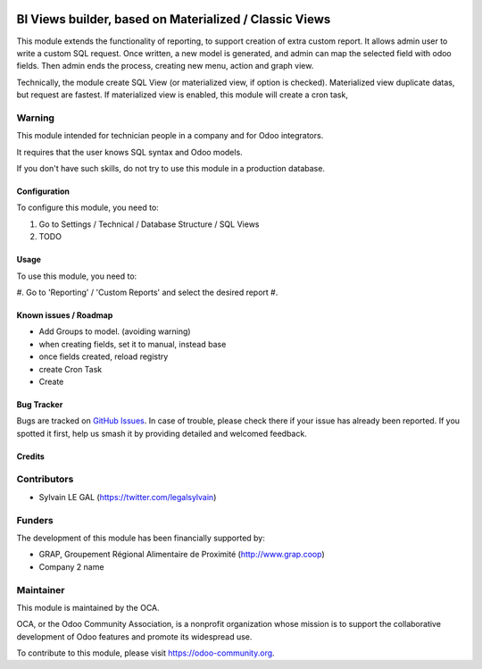 .. image:: https://img.shields.io/badge/licence-AGPL--3-blue.svg
   :target: http://www.gnu.org/licenses/agpl-3.0-standalone.html
   :alt: License: AGPL-3

=======================================================
BI Views builder, based on Materialized / Classic Views
=======================================================

This module extends the functionality of reporting, to support creation
of extra custom report.
It allows admin user to write a custom SQL request.
Once written, a new model is generated, and admin can map the selected field
with odoo fields.
Then admin ends the process, creating new menu, action and graph view.

Technically, the module create SQL View (or materialized view, if option is
checked). Materialized view duplicate datas, but request are fastest. If
materialized view is enabled, this module will create a cron task, 

Warning
-------
This module intended for technician people in a company and for Odoo integrators.

It requires that the user knows SQL syntax and Odoo models.

If you don't have such skills, do not try to use this module in a production
database.

Configuration
=============

To configure this module, you need to:

#. Go to Settings / Technical / Database Structure / SQL Views
#. TODO

.. figure:: path/to/local/todo.png
   :width: 600 px

Usage
=====

To use this module, you need to:

#. Go to 'Reporting' / 'Custom Reports' and select the desired report
#. 

.. image:: https://odoo-community.org/website/image/ir.attachment/5784_f2813bd/datas
   :alt: Try me on Runbot
   :target: https://runbot.odoo-community.org/runbot/143/8.0


Known issues / Roadmap
======================

* Add Groups to model. (avoiding warning)
* when creating fields, set it to manual, instead base
* once fields created, reload registry
* create Cron Task
* Create 

Bug Tracker
===========

Bugs are tracked on `GitHub Issues
<https://github.com/OCA/reporting-engine/issues>`_. In case of trouble, please
check there if your issue has already been reported. If you spotted it first,
help us smash it by providing detailed and welcomed feedback.

Credits
=======

Contributors
------------

* Sylvain LE GAL (https://twitter.com/legalsylvain)

Funders
-------

The development of this module has been financially supported by:

* GRAP, Groupement Régional Alimentaire de Proximité (http://www.grap.coop)
* Company 2 name

Maintainer
----------

.. image:: https://odoo-community.org/logo.png
   :alt: Odoo Community Association
   :target: https://odoo-community.org

This module is maintained by the OCA.

OCA, or the Odoo Community Association, is a nonprofit organization whose
mission is to support the collaborative development of Odoo features and
promote its widespread use.

To contribute to this module, please visit https://odoo-community.org.


